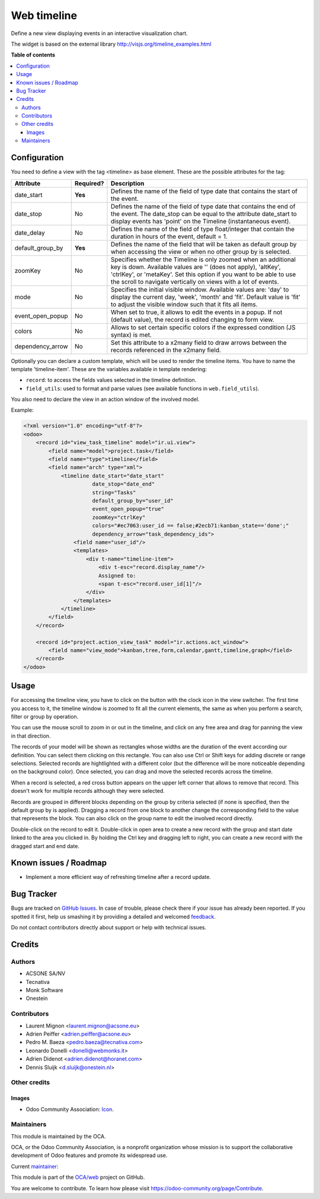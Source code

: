 ============
Web timeline
============

.. !!!!!!!!!!!!!!!!!!!!!!!!!!!!!!!!!!!!!!!!!!!!!!!!!!!!
   !! This file is generated by oca-gen-addon-readme !!
   !! changes will be overwritten.                   !!
   !!!!!!!!!!!!!!!!!!!!!!!!!!!!!!!!!!!!!!!!!!!!!!!!!!!!

.. |badge1| image:: https://img.shields.io/badge/maturity-Production%2FStable-green.png
    :target: https://odoo-community.org/page/development-status
    :alt: Production/Stable
.. |badge2| image:: https://img.shields.io/badge/licence-AGPL--3-blue.png
    :target: http://www.gnu.org/licenses/agpl-3.0-standalone.html
    :alt: License: AGPL-3
.. |badge3| image:: https://img.shields.io/badge/github-OCA%2Fweb-lightgray.png?logo=github
    :target: https://github.com/OCA/web/tree/12.0/web_timeline
    :alt: OCA/web
.. |badge4| image:: https://img.shields.io/badge/weblate-Translate%20me-F47D42.png
    :target: https://translation.odoo-community.org/projects/web-12-0/web-12-0-web_timeline
    :alt: Translate me on Weblate
.. |badge5| image:: https://img.shields.io/badge/runbot-Try%20me-875A7B.png
    :target: https://runbot.odoo-community.org/runbot/162/12.0
    :alt: Try me on Runbot

|badge1| |badge2| |badge3| |badge4| |badge5| 

Define a new view displaying events in an interactive visualization chart.

The widget is based on the external library
http://visjs.org/timeline_examples.html

**Table of contents**

.. contents::
   :local:

Configuration
=============

You need to define a view with the tag <timeline> as base element. These are
the possible attributes for the tag:

+--------------------+-----------+---------------------------------------------------------------------------------------------------------------------------------------------------------------------------------------------------------------------------------------------------------------------------+
| Attribute          | Required? | Description                                                                                                                                                                                                                                                               |
+====================+===========+===========================================================================================================================================================================================================================================================================+
| date_start         | **Yes**   | Defines the name of the field of type date that contains the start of the event.                                                                                                                                                                                          |
+--------------------+-----------+---------------------------------------------------------------------------------------------------------------------------------------------------------------------------------------------------------------------------------------------------------------------------+
| date_stop          | No        | Defines the name of the field of type date that contains the end of the event. The date_stop can be equal to the attribute date_start to display events has 'point' on the Timeline (instantaneous event).                                                                |
+--------------------+-----------+---------------------------------------------------------------------------------------------------------------------------------------------------------------------------------------------------------------------------------------------------------------------------+
| date_delay         | No        | Defines the name of the field of type float/integer that contain the duration in hours of the event, default = 1.                                                                                                                                                         |
+--------------------+-----------+---------------------------------------------------------------------------------------------------------------------------------------------------------------------------------------------------------------------------------------------------------------------------+
| default_group_by   | **Yes**   | Defines the name of the field that will be taken as default group by when accessing the view or when no other group by is selected.                                                                                                                                       |
+--------------------+-----------+---------------------------------------------------------------------------------------------------------------------------------------------------------------------------------------------------------------------------------------------------------------------------+
| zoomKey            | No        | Specifies whether the Timeline is only zoomed when an additional key is down. Available values are '' (does not apply), 'altKey', 'ctrlKey', or 'metaKey'. Set this option if you want to be able to use the scroll to navigate vertically on views with a lot of events. |
+--------------------+-----------+---------------------------------------------------------------------------------------------------------------------------------------------------------------------------------------------------------------------------------------------------------------------------+
| mode               | No        | Specifies the initial visible window. Available values are: 'day' to display the current day, 'week', 'month' and 'fit'. Default value is 'fit' to adjust the visible window such that it fits all items.                                                                 |
+--------------------+-----------+---------------------------------------------------------------------------------------------------------------------------------------------------------------------------------------------------------------------------------------------------------------------------+
| event_open_popup   | No        | When set to true, it allows to edit the events in a popup. If not (default value), the record is edited changing to form view.                                                                                                                                            |
+--------------------+-----------+---------------------------------------------------------------------------------------------------------------------------------------------------------------------------------------------------------------------------------------------------------------------------+
| colors             | No        | Allows to set certain specific colors if the expressed condition (JS syntax) is met.                                                                                                                                                                                      |
+--------------------+-----------+---------------------------------------------------------------------------------------------------------------------------------------------------------------------------------------------------------------------------------------------------------------------------+
| dependency_arrow   | No        | Set this attribute to a x2many field to draw arrows between the records referenced in the x2many field.                                                                                                                                                                   |
+--------------------+-----------+---------------------------------------------------------------------------------------------------------------------------------------------------------------------------------------------------------------------------------------------------------------------------+

Optionally you can declare a custom template, which will be used to render the
timeline items. You have to name the template 'timeline-item'.
These are the variables available in template rendering:

* ``record``: to access the fields values selected in the timeline definition.
* ``field_utils``: used to format and parse values (see available functions in ``web.field_utils``).

You also need to declare the view in an action window of the involved model.

Example:

.. code-block:: xml

    <?xml version="1.0" encoding="utf-8"?>
    <odoo>
        <record id="view_task_timeline" model="ir.ui.view">
            <field name="model">project.task</field>
            <field name="type">timeline</field>
            <field name="arch" type="xml">
                <timeline date_start="date_start"
                          date_stop="date_end"
                          string="Tasks"
                          default_group_by="user_id"
                          event_open_popup="true"
                          zoomKey="ctrlKey"
                          colors="#ec7063:user_id == false;#2ecb71:kanban_state=='done';"
                          dependency_arrow="task_dependency_ids">
                    <field name="user_id"/>
                    <templates>
                        <div t-name="timeline-item">
                            <div t-esc="record.display_name"/>
                            Assigned to:
                            <span t-esc="record.user_id[1]"/>
                        </div>
                    </templates>
                </timeline>
            </field>
        </record>

        <record id="project.action_view_task" model="ir.actions.act_window">
            <field name="view_mode">kanban,tree,form,calendar,gantt,timeline,graph</field>
        </record>
    </odoo>

Usage
=====

For accessing the timeline view, you have to click on the button with the clock
icon in the view switcher. The first time you access to it, the timeline window
is zoomed to fit all the current elements, the same as when you perform a
search, filter or group by operation.

You can use the mouse scroll to zoom in or out in the timeline, and click on
any free area and drag for panning the view in that direction.

The records of your model will be shown as rectangles whose widths are the
duration of the event according our definition. You can select them clicking
on this rectangle. You can also use Ctrl or Shift keys for adding discrete
or range selections. Selected records are hightlighted with a different color
(but the difference will be more noticeable depending on the background color).
Once selected, you can drag and move the selected records across the timeline.

When a record is selected, a red cross button appears on the upper left corner
that allows to remove that record. This doesn't work for multiple records
although they were selected.

Records are grouped in different blocks depending on the group by criteria
selected (if none is specified, then the default group by is applied).
Dragging a record from one block to another change the corresponding field to
the value that represents the block. You can also click on the group name to
edit the involved record directly.

Double-click on the record to edit it. Double-click in open area to create a
new record with the group and start date linked to the area you clicked in.
By holding the Ctrl key and dragging left to right, you can create a new record
with the dragged start and end date.

Known issues / Roadmap
======================

* Implement a more efficient way of refreshing timeline after a record update.

Bug Tracker
===========

Bugs are tracked on `GitHub Issues <https://github.com/OCA/web/issues>`_.
In case of trouble, please check there if your issue has already been reported.
If you spotted it first, help us smashing it by providing a detailed and welcomed
`feedback <https://github.com/OCA/web/issues/new?body=module:%20web_timeline%0Aversion:%2012.0%0A%0A**Steps%20to%20reproduce**%0A-%20...%0A%0A**Current%20behavior**%0A%0A**Expected%20behavior**>`_.

Do not contact contributors directly about support or help with technical issues.

Credits
=======

Authors
~~~~~~~

* ACSONE SA/NV
* Tecnativa
* Monk Software
* Onestein

Contributors
~~~~~~~~~~~~

* Laurent Mignon <laurent.mignon@acsone.eu>
* Adrien Peiffer <adrien.peiffer@acsone.eu>
* Pedro M. Baeza <pedro.baeza@tecnativa.com>
* Leonardo Donelli <donelli@webmonks.it>
* Adrien Didenot <adrien.didenot@horanet.com>
* Dennis Sluijk <d.sluijk@onestein.nl>

Other credits
~~~~~~~~~~~~~

Images
------

* Odoo Community Association: `Icon <https://github.com/OCA/maintainer-tools/blob/master/template/module/static/description/icon.svg>`_.

Maintainers
~~~~~~~~~~~

This module is maintained by the OCA.

.. image:: https://odoo-community.org/logo.png
   :alt: Odoo Community Association
   :target: https://odoo-community.org

OCA, or the Odoo Community Association, is a nonprofit organization whose
mission is to support the collaborative development of Odoo features and
promote its widespread use.

.. |maintainer-tarteo| image:: https://github.com/tarteo.png?size=40px
    :target: https://github.com/tarteo
    :alt: tarteo

Current `maintainer <https://odoo-community.org/page/maintainer-role>`__:

|maintainer-tarteo| 

This module is part of the `OCA/web <https://github.com/OCA/web/tree/12.0/web_timeline>`_ project on GitHub.

You are welcome to contribute. To learn how please visit https://odoo-community.org/page/Contribute.
